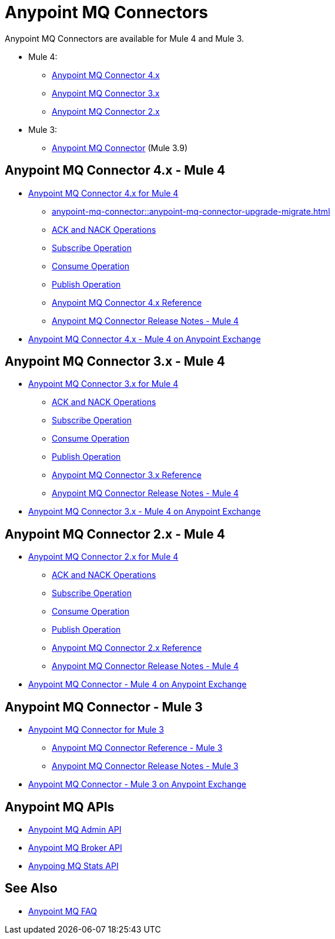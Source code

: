 = Anypoint MQ Connectors

Anypoint MQ Connectors are available for Mule 4 and Mule 3.

* Mule 4:
** <<four-for-mule-4, Anypoint MQ Connector 4.x>>
** <<three-for-mule-4, Anypoint MQ Connector 3.x>>
** <<two-for-mule-4, Anypoint MQ Connector 2.x>>
* Mule 3:
** <<three-for-mule-3, Anypoint MQ Connector>> (Mule 3.9)


[[four-for-mule-4]]
== Anypoint MQ Connector 4.x - Mule 4

* xref:anypoint-mq-connector::index.adoc[Anypoint MQ Connector 4.x for Mule 4]
** xref:anypoint-mq-connector::anypoint-mq-connector-upgrade-migrate.adoc[]
** xref:anypoint-mq-connector::anypoint-mq-ack.adoc[ACK and NACK Operations]
** xref:anypoint-mq-connector::anypoint-mq-listener.adoc[Subscribe Operation]
** xref:anypoint-mq-connector::anypoint-mq-consume.adoc[Consume Operation]
** xref:anypoint-mq-connector::anypoint-mq-publish.adoc[Publish Operation]
** xref:anypoint-mq-connector::anypoint-mq-connector-reference.adoc[Anypoint MQ Connector 4.x Reference]
** xref:release-notes::connector/anypoint-mq-connector-release-notes-mule-4.adoc[Anypoint MQ Connector Release Notes - Mule 4]
* https://www.mulesoft.com/exchange/com.mulesoft.connectors/anypoint-mq-connector/[Anypoint MQ Connector 4.x - Mule 4 on Anypoint Exchange]


[[three-for-mule-4]]
== Anypoint MQ Connector 3.x - Mule 4

* xref:connectors::anypoint-mq/3.x/anypoint-mq-connector.adoc[Anypoint MQ Connector 3.x for Mule 4]
** xref:connectors::anypoint-mq/3.x/anypoint-mq-ack.adoc[ACK and NACK Operations]
** xref:connectors::anypoint-mq/3.x/anypoint-mq-listener.adoc[Subscribe Operation]
** xref:connectors::anypoint-mq/3.x/anypoint-mq-consume.adoc[Consume Operation]
** xref:connectors::anypoint-mq/3.x/anypoint-mq-publish.adoc[Publish Operation]
** xref:connectors::anypoint-mq/3.x/anypoint-mq-connector-reference.adoc[Anypoint MQ Connector 3.x Reference]
** xref:release-notes::connector/anypoint-mq-connector-release-notes-mule-4.adoc[Anypoint MQ Connector Release Notes - Mule 4]
* https://www.mulesoft.com/exchange/com.mulesoft.connectors/anypoint-mq-connector/[Anypoint MQ Connector 3.x - Mule 4 on Anypoint Exchange]

[[two-for-mule-4]]
== Anypoint MQ Connector 2.x - Mule 4

* xref:connectors::anypoint-mq/2.x/anypoint-mq-connector.adoc[Anypoint MQ Connector 2.x for Mule 4]
** xref:connectors::anypoint-mq/2.x/anypoint-mq-ack.adoc[ACK and NACK Operations]
** xref:connectors::anypoint-mq/2.x/anypoint-mq-listener.adoc[Subscribe Operation]
** xref:connectors::anypoint-mq/2.x/anypoint-mq-consume.adoc[Consume Operation]
** xref:connectors::anypoint-mq/2.x/anypoint-mq-publish.adoc[Publish Operation]
** xref:connectors::anypoint-mq/2.x/anypoint-mq-connector-reference.adoc[Anypoint MQ Connector 2.x Reference]
** xref:release-notes::connector/anypoint-mq-connector-release-notes-mule-4.adoc[Anypoint MQ Connector Release Notes - Mule 4]
* https://www.mulesoft.com/exchange/com.mulesoft.connectors/anypoint-mq-connector/[Anypoint MQ Connector - Mule 4 on Anypoint Exchange]


[[three-for-mule-3]]
== Anypoint MQ Connector - Mule 3

* xref:3.9@mule-runtime::anypoint-mq-connector.adoc[Anypoint MQ Connector for Mule 3]
** xref:3.9@mule-runtime::anypoint-mq-connector-reference.adoc[Anypoint MQ Connector Reference - Mule 3]
** xref:release-notes::connector/mq-connector-release-notes.adoc[Anypoint MQ Connector Release Notes - Mule 3]
* https://www.mulesoft.com/exchange/org.mule.tooling.messaging/mule-module-anypoint-mq-ee-studio/[Anypoint MQ Connector - Mule 3 on Anypoint Exchange]


== Anypoint MQ APIs

* https://anypoint.mulesoft.com/exchange/portals/anypoint-platform/f1e97bc6-315a-4490-82a7-23abe036327a.anypoint-platform/anypoint-mq-admin/[Anypoint MQ Admin API]
* https://anypoint.mulesoft.com/exchange/portals/anypoint-platform/f1e97bc6-315a-4490-82a7-23abe036327a.anypoint-platform/anypoint-mq-broker/[Anypoint MQ Broker API]
* https://anypoint.mulesoft.com/exchange/portals/anypoint-platform/f1e97bc6-315a-4490-82a7-23abe036327a.anypoint-platform/anypoint-mq-stats/[Anypoing MQ Stats API]

== See Also

* xref:mq-faq.adoc[Anypoint MQ FAQ]
